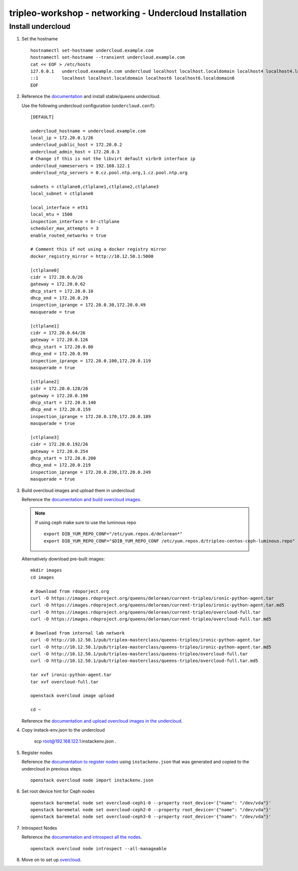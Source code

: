 tripleo-workshop - networking - Undercloud Installation
#######################################################

Install undercloud
------------------

#. Set the hostname

   ::

     hostnamectl set-hostname undercloud.example.com
     hostnamectl set-hostname --transient undercloud.example.com
     cat << EOF > /etc/hosts
     127.0.0.1   undercloud.exeample.com undercloud localhost localhost.localdomain localhost4 localhost4.localdomain4
     ::1         localhost localhost.localdomain localhost6 localhost6.localdomain6
     EOF


#. Reference the
   `documentation <https://docs.openstack.org/tripleo-docs/latest/install/installation/installation.html>`_
   and install stable/queens undercloud.

   Use the following undercloud configuration (``undercloud.conf``)::

     [DEFAULT]

     undercloud_hostname = undercloud.example.com
     local_ip = 172.20.0.1/26
     undercloud_public_host = 172.20.0.2
     undercloud_admin_host = 172.20.0.3
     # Change if this is not the libvirt default virbr0 interface ip
     undercloud_nameservers = 192.168.122.1
     undercloud_ntp_servers = 0.cz.pool.ntp.org,1.cz.pool.ntp.org

     subnets = ctlplane0,ctlplane1,ctlplane2,ctlplane3
     local_subnet = ctlplane0

     local_interface = eth1
     local_mtu = 1500
     inspection_interface = br-ctlplane
     scheduler_max_attempts = 3
     enable_routed_networks = true

     # Comment this if not using a docker registry mirror
     docker_registry_mirror = http://10.12.50.1:5000

     [ctlplane0]
     cidr = 172.20.0.0/26
     gateway = 172.20.0.62
     dhcp_start = 172.20.0.10
     dhcp_end = 172.20.0.29
     inspection_iprange = 172.20.0.30,172.20.0.49
     masquerade = true

     [ctlplane1]
     cidr = 172.20.0.64/26
     gateway = 172.20.0.126
     dhcp_start = 172.20.0.80
     dhcp_end = 172.20.0.99
     inspection_iprange = 172.20.0.100,172.20.0.119
     masquerade = true

     [ctlplane2]
     cidr = 172.20.0.128/26
     gateway = 172.20.0.190
     dhcp_start = 172.20.0.140
     dhcp_end = 172.20.0.159
     inspection_iprange = 172.20.0.170,172.20.0.189
     masquerade = true

     [ctlplane3]
     cidr = 172.20.0.192/26
     gateway = 172.20.0.254
     dhcp_start = 172.20.0.200
     dhcp_end = 172.20.0.219
     inspection_iprange = 172.20.0.230,172.20.0.249
     masquerade = true

#. Build overcloud images and upload them in undercloud

   Reference the
   `documentation and build overcloud images
   <https://docs.openstack.org/tripleo-docs/latest/install/basic_deployment/basic_deployment_cli.html#get-images>`_.

   .. NOTE:: If using ceph make sure to use the luminous repo
             ::

               export DIB_YUM_REPO_CONF="/etc/yum.repos.d/delorean*"
               export DIB_YUM_REPO_CONF="$DIB_YUM_REPO_CONF /etc/yum.repos.d/tripleo-centos-ceph-luminous.repo"

   Alternatively download pre-built images::

     mkdir images
     cd images

     # Download from rdoporject.org
     curl -O https://images.rdoproject.org/queens/delorean/current-tripleo/ironic-python-agent.tar
     curl -O https://images.rdoproject.org/queens/delorean/current-tripleo/ironic-python-agent.tar.md5
     curl -O https://images.rdoproject.org/queens/delorean/current-tripleo/overcloud-full.tar
     curl -O https://images.rdoproject.org/queens/delorean/current-tripleo/overcloud-full.tar.md5

     # Download from internal lab network
     curl -O http://10.12.50.1/pub/tripleo-masterclass/queens-tripleo/ironic-python-agent.tar
     curl -O http://10.12.50.1/pub/tripleo-masterclass/queens-tripleo/ironic-python-agent.tar.md5
     curl -O http://10.12.50.1/pub/tripleo-masterclass/queens-tripleo/overcloud-full.tar
     curl -O http://10.12.50.1/pub/tripleo-masterclass/queens-tripleo/overcloud-full.tar.md5

     tar xvf ironic-python-agent.tar
     tar xvf overcloud-full.tar

     openstack overcloud image upload

     cd ~

   Reference the
   `documentation and upload overcloud images in the undercloud
   <https://docs.openstack.org/tripleo-docs/latest/install/basic_deployment/basic_deployment_cli.html#upload-images>`_.


#. Copy instack-env.json to the undercloud

     scp root@192.168.122.1:instackenv.json .

#. Register nodes

   Reference the
   `documentation to register nodes
   <https://docs.openstack.org/tripleo-docs/latest/install/basic_deployment/basic_deployment_cli.html#register-nodes>`_
   using ``instackenv.json`` that was generated and copied
   to the undercloud in previous steps.

   ::

     openstack overcloud node import instackenv.json

#. Set root device hint for Ceph nodes

   ::

     openstack baremetal node set overcloud-ceph1-0 --property root_device='{"name": "/dev/vda"}'
     openstack baremetal node set overcloud-ceph2-0 --property root_device='{"name": "/dev/vda"}'
     openstack baremetal node set overcloud-ceph3-0 --property root_device='{"name": "/dev/vda"}'

#. Introspect Nodes

   Reference the
   `documentation and introspect all the nodes
   <https://docs.openstack.org/tripleo-docs/latest/install/basic_deployment/basic_deployment_cli.html#introspect-nodes>`_.

   ::

     openstack overcloud node introspect --all-manageable

#.  Move on to set up `overcloud <https://github.com/redhat-openstack/tripleo-workshop/tree/master/networking/overcloud>`_.